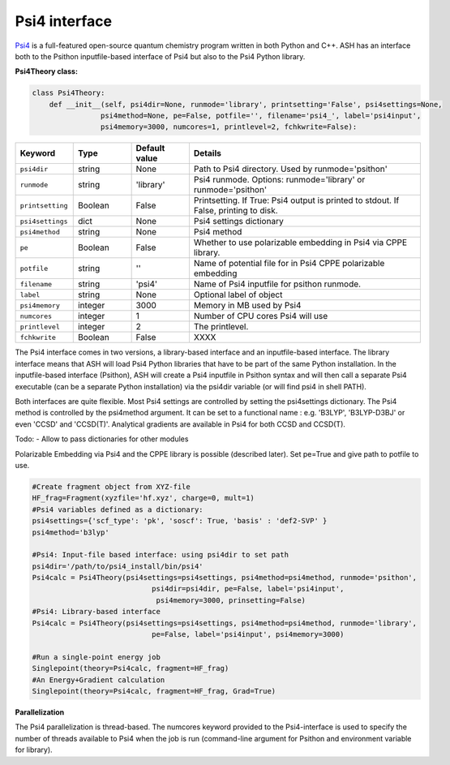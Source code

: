 Psi4 interface
======================================

`Psi4 <https://psicode.org>`_  is a full-featured open-source quantum chemistry program written in both Python and C++.
ASH has an interface both to the Psithon inputfile-based interface of Psi4 but also to the Psi4 Python library.

**Psi4Theory class:**

.. code-block:: python
    
    class Psi4Theory:
        def __init__(self, psi4dir=None, runmode='library', printsetting='False', psi4settings=None, 
                    psi4method=None, pe=False, potfile='', filename='psi4_', label='psi4input',
                    psi4memory=3000, numcores=1, printlevel=2, fchkwrite=False):

.. list-table::
   :widths: 15 15 15 60
   :header-rows: 1

   * - Keyword
     - Type
     - Default value
     - Details
   * - ``psi4dir``
     - string
     - None
     - Path to Psi4 directory. Used by runmode='psithon'
   * - ``runmode``
     - string
     - 'library'
     - Psi4 runmode. Options: runmode='library' or runmode='psithon'
   * - ``printsetting``
     - Boolean
     - False
     - Printsetting. If True: Psi4 output is printed to stdout. If False, printing to disk.
   * - ``psi4settings``
     - dict
     - None
     - Psi4 settings dictionary
   * - ``psi4method``
     - string
     - None
     - Psi4 method 
   * - ``pe``
     - Boolean
     - False
     - Whether to use polarizable embedding in Psi4 via CPPE library.
   * - ``potfile``
     - string
     - ''
     - Name of potential file for in Psi4 CPPE polarizable embedding
   * - ``filename``
     - string
     - 'psi4'
     - Name of Psi4 inputfile for psithon runmode.
   * - ``label``
     - string
     - None
     - Optional label of object
   * - ``psi4memory``
     - integer
     - 3000
     - Memory in MB used by Psi4
   * - ``numcores``
     - integer
     - 1
     - Number of CPU cores Psi4 will use
   * - ``printlevel``
     - integer
     - 2
     - The printlevel.
   * - ``fchkwrite``
     - Boolean
     - False
     - XXXX

The Psi4 interface comes in two versions, a library-based interface and an inputfile-based interface.
The library interface means that ASH will load Psi4 Python libraries that have to be part of the same Python installation.
In the inputfile-based interface (Psithon), ASH will create a Psi4 inputfile in Psithon syntax and will then call
a separate Psi4 executable (can be a separate Python installation) via the psi4dir variable (or will find psi4 in shell PATH).

Both interfaces are quite flexible. Most Psi4 settings are controlled by setting the psi4settings dictionary.
The Psi4 method is controlled by the psi4method argument. It can be set to a functional name : e.g. 'B3LYP', 'B3LYP-D3BJ'
or even 'CCSD'  and 'CCSD(T)'. Analytical gradients are available in Psi4 for both CCSD and CCSD(T).

Todo:
- Allow to pass dictionaries for other modules

Polarizable Embedding via Psi4 and the CPPE library is possible (described later).
Set pe=True and give path to potfile to use.

.. code-block:: python

    #Create fragment object from XYZ-file
    HF_frag=Fragment(xyzfile='hf.xyz', charge=0, mult=1)
    #Psi4 variables defined as a dictionary:
    psi4settings={'scf_type': 'pk', 'soscf': True, 'basis' : 'def2-SVP' }
    psi4method='b3lyp'

    #Psi4: Input-file based interface: using psi4dir to set path
    psi4dir='/path/to/psi4_install/bin/psi4'
    Psi4calc = Psi4Theory(psi4settings=psi4settings, psi4method=psi4method, runmode='psithon',
                                psi4dir=psi4dir, pe=False, label='psi4input',
                                 psi4memory=3000, prinsetting=False)
    #Psi4: Library-based interface
    Psi4calc = Psi4Theory(psi4settings=psi4settings, psi4method=psi4method, runmode='library',
                                pe=False, label='psi4input', psi4memory=3000)

    #Run a single-point energy job
    Singlepoint(theory=Psi4calc, fragment=HF_frag)
    #An Energy+Gradient calculation
    Singlepoint(theory=Psi4calc, fragment=HF_frag, Grad=True)

**Parallelization**

The Psi4 parallelization is thread-based. The numcores keyword provided to the Psi4-interface is used to specify the number
of threads available to Psi4 when the job is run (command-line argument for Psithon and environment variable for library).